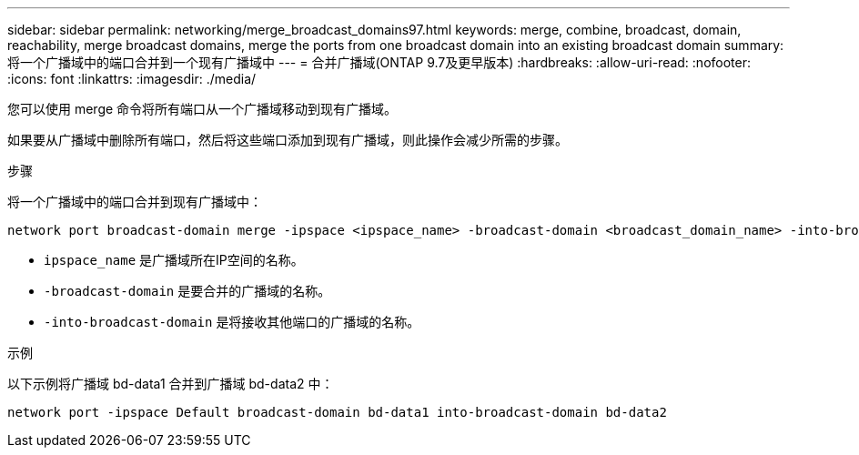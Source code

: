 ---
sidebar: sidebar 
permalink: networking/merge_broadcast_domains97.html 
keywords: merge, combine, broadcast, domain, reachability, merge broadcast domains, merge the ports from one broadcast domain into an existing broadcast domain 
summary: 将一个广播域中的端口合并到一个现有广播域中 
---
= 合并广播域(ONTAP 9.7及更早版本)
:hardbreaks:
:allow-uri-read: 
:nofooter: 
:icons: font
:linkattrs: 
:imagesdir: ./media/


[role="lead"]
您可以使用 merge 命令将所有端口从一个广播域移动到现有广播域。

如果要从广播域中删除所有端口，然后将这些端口添加到现有广播域，则此操作会减少所需的步骤。

.步骤
将一个广播域中的端口合并到现有广播域中：

....
network port broadcast-domain merge -ipspace <ipspace_name> -broadcast-domain <broadcast_domain_name> -into-broadcast-domain <broadcast_domain_name>
....
* `ipspace_name` 是广播域所在IP空间的名称。
* `-broadcast-domain` 是要合并的广播域的名称。
* `-into-broadcast-domain` 是将接收其他端口的广播域的名称。


.示例
以下示例将广播域 bd-data1 合并到广播域 bd-data2 中：

`network port -ipspace Default broadcast-domain bd-data1 into-broadcast-domain bd-data2`
